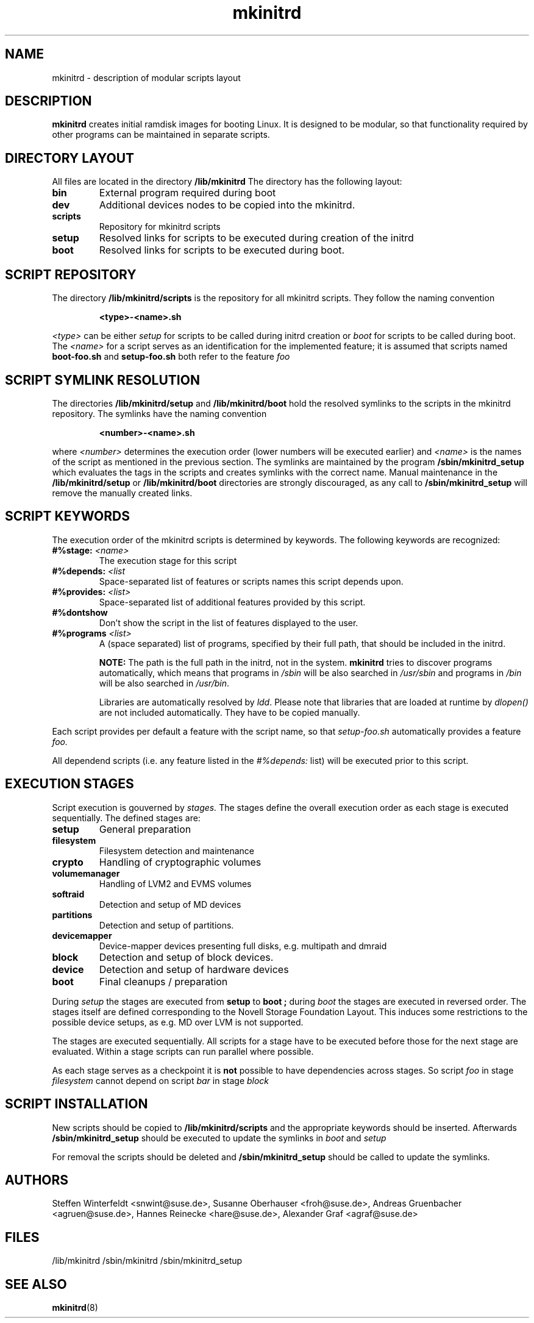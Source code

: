 .\" Copyright (C) 2007-08 SuSE Linux Products GmbH
.TH mkinitrd 5 "6 August 2007" "mkinitrd" "mkinitrd"
.SH NAME
mkinitrd \- description of modular scripts layout
.SH DESCRIPTION
.B "mkinitrd"
creates initial ramdisk images for booting Linux. It is designed to be
modular, so that functionality required by other programs can be
maintained in separate scripts.
.SH DIRECTORY LAYOUT
All files are located in the directory
.B "/lib/mkinitrd"
.
The directory has the following layout:
.TP
.B bin
External program required during boot
.TP
.B dev
Additional devices nodes to be copied into the mkinitrd.
.TP
.B scripts
Repository for mkinitrd scripts
.TP
.B setup
Resolved links for scripts to be executed during creation of the
initrd
.TP
.B boot
Resolved links for scripts to be executed during boot.

.SH SCRIPT REPOSITORY
The directory
.B "/lib/mkinitrd/scripts"
is the repository for all mkinitrd scripts. They follow the naming
convention
.RS
.nf
.ft B
.sp
<type>-<name>.sh
.ft R
.fi
.RE
.LP
.I <type>
can be either
.I setup
for scripts to be called during initrd creation or
.I boot
for scripts to be called during boot. The
.I <name>
for a script serves as an identification for the implemented feature;
it is assumed that scripts named
.B boot-foo.sh
and
.B setup-foo.sh
both refer to the feature
.I foo

.SH SCRIPT SYMLINK RESOLUTION
The directories
.B "/lib/mkinitrd/setup"
and
.B "/lib/mkinitrd/boot"
hold the resolved symlinks to the scripts in the mkinitrd
repository. The symlinks have the naming convention
.RS
.nf
.ft B
.sp
<number>-<name>.sh
.ft R
.fi
.RE
.LP
where
.I <number>
determines the execution order (lower numbers will be executed
earlier) and
.I <name>
is the names of the script as mentioned in the previous section. The
symlinks are maintained by the program
.B "/sbin/mkinitrd_setup"
which evaluates the tags in the scripts and creates symlinks with the
correct name. Manual maintenance in the
.B "/lib/mkinitrd/setup"
or
.B "/lib/mkinitrd/boot"
directories are strongly discouraged, as any call to
.B "/sbin/mkinitrd_setup"
will remove the manually created links.

.SH SCRIPT KEYWORDS
The execution order of the mkinitrd scripts is determined by
keywords. The following keywords are recognized:

.TP
.B #%stage: \fI<name>\fB
The execution stage for this script
.TP
.B #%depends: \fI<list\fB
Space-separated list of features or scripts names this script depends upon.
.TP
.B #%provides: \fI<list>\fB
Space-separated list of additional features provided by this script.
.TP
.B #%dontshow
Don't show the script in the list of features displayed to the user.
.TP
.B #%programs \fI<list>\fB
A (space separated) list of programs, specified by their full path, that
should be included in the initrd.

\fBNOTE:\fR The path is the full path in the initrd, not in the system.
\fBmkinitrd\fR tries to discover programs automatically, which means that
programs in \fI/sbin\fR will be also searched in \fI/usr/sbin\fR and programs
in \fI/bin\fR will be also searched in \fI/usr/bin\fR.

Libraries are automatically resolved by \fIldd\fR. Please note that libraries
that are loaded at runtime by \fIdlopen()\fR are not included automatically.
They have to be copied manually.
.LP
Each script provides per default a feature with the script name, so that
.I setup-foo.sh
automatically provides a feature
.I foo.

All dependend scripts (i.e. any feature listed in the
.I #%depends:
list) will be executed prior to this script.

.SH EXECUTION STAGES
Script execution is gouverned by
.I stages.
The stages define the overall execution order as each stage is
executed sequentially. The defined stages are:
.TP
.B setup
General preparation
.TP
.B filesystem
Filesystem detection and maintenance
.TP
.B crypto
Handling of cryptographic volumes
.TP
.B volumemanager
Handling of LVM2 and EVMS volumes
.TP
.B softraid
Detection and setup of MD devices
.TP
.B partitions
Detection and setup of partitions.
.TP
.B devicemapper
Device-mapper devices presenting full disks, e.g. multipath and dmraid
.TP
.B block
Detection and setup of block devices.
.TP
.B device
Detection and setup of hardware devices
.TP
.B boot
Final cleanups / preparation

.LP
During
.I setup
the stages are executed from
.B setup
to
.B boot ;
during
.I boot
the stages are executed in reversed order. The stages itself are
defined corresponding to the Novell Storage Foundation Layout. This
induces some restrictions to the possible device setups, as e.g. MD
over LVM is not supported.
.LP
The stages are executed sequentially. All scripts for a stage have to
be executed before those for the next stage are evaluated. Within a
stage scripts can run parallel where possible.
.LP
As each stage serves as a checkpoint it is
.B not
possible to have dependencies across stages. So script
.I foo
in stage
.I filesystem
cannot depend on script
.I bar
in stage
.I block

.SH SCRIPT INSTALLATION
New scripts should be copied to
.B "/lib/mkinitrd/scripts"
and the appropriate keywords should be inserted.
Afterwards
.B "/sbin/mkinitrd_setup"
should be executed to update the symlinks in
.I boot
and 
.I setup

.LP
For removal the scripts should be deleted and
.B "/sbin/mkinitrd_setup"
should be called to update the symlinks.

.SH AUTHORS
Steffen Winterfeldt <snwint@suse.de>, Susanne Oberhauser
<froh@suse.de>, Andreas Gruenbacher <agruen@suse.de>, Hannes Reinecke
<hare@suse.de>, Alexander Graf <agraf@suse.de>

.SH FILES
.PP
/lib/mkinitrd
/sbin/mkinitrd
/sbin/mkinitrd_setup

.SH "SEE ALSO"
.PP
\fBmkinitrd\fR(8)

